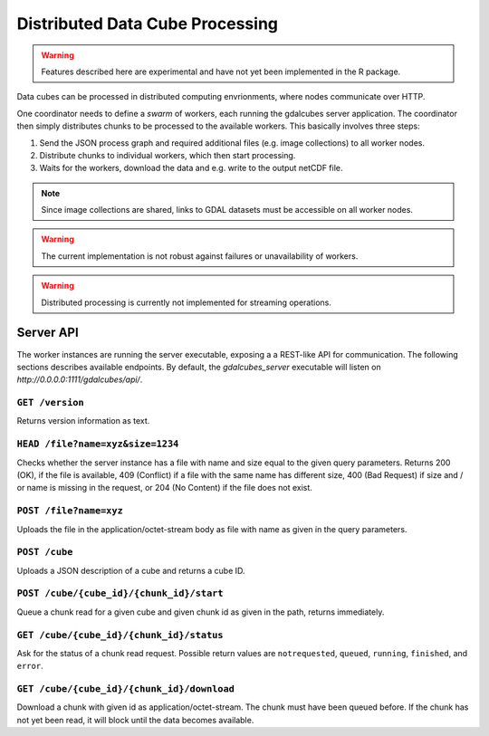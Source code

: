 Distributed Data Cube Processing
==================================


.. warning::

   Features described here are experimental and have not yet been implemented in the R package.


Data cubes can be processed in distributed computing envrionments, where nodes communicate over HTTP.


One coordinator needs to define a *swarm* of workers, each running the gdalcubes server application.
The coordinator then simply distributes chunks to be processed to the available workers.  This basically involves three steps:

1. Send the JSON process graph and required additional files (e.g. image collections) to all worker nodes.
2. Distribute chunks to individual workers, which then start processing.
3. Waits for the workers, download the data and e.g. write to the output netCDF file.  

.. note::

   Since image collections are shared, links to GDAL datasets must be accessible on all worker nodes.

.. warning::

   The current implementation is not robust against failures or unavailability of workers.

.. warning::

   Distributed processing is currently not implemented for streaming operations.


Server API
----------------------------------------------

The worker instances are running the server executable, exposing a a REST-like API for communication.
The following sections describes available endpoints. By default, the `gdalcubes_server` executable will 
listen on `http://0.0.0.0:1111/gdalcubes/api/`.


``GET /version``
#######################

Returns version information as text.



``HEAD /file?name=xyz&size=1234``
#########################################

Checks whether the server instance has a file with name and size equal to the given query parameters. Returns
200 (OK), if the file is available, 409 (Conflict) if a file with the same name has different size, 400 (Bad Request) if size and / or name is missing in the request, or 204 (No Content) if the file does not exist.



``POST /file?name=xyz``
#############################

Uploads the file in the application/octet-stream body as file with name as given in the query parameters.



``POST /cube``
##############################

Uploads a JSON description of a cube and returns a cube ID.




``POST /cube/{cube_id}/{chunk_id}/start``
##############################################

Queue a chunk read for a given cube and given chunk id as given in the path, returns immediately.




``GET /cube/{cube_id}/{chunk_id}/status``
#####################################################################

Ask for the status of a chunk read request. Possible return values are ``notrequested``, ``queued``, ``running``, ``finished``, and ``error``.




``GET /cube/{cube_id}/{chunk_id}/download``
##############################################

Download a chunk with given id as application/octet-stream. The chunk must have been queued before. If the chunk has not yet been
read, it will block until the data becomes available.